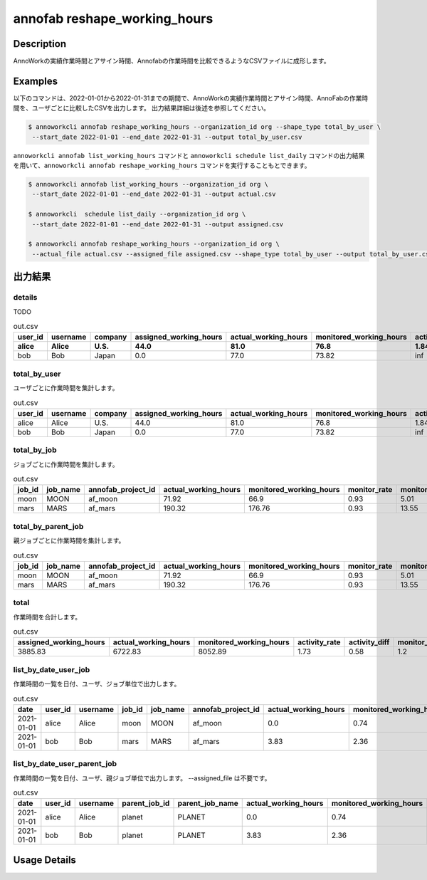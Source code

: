 =========================================
annofab reshape_working_hours
=========================================

Description
=================================
AnnoWorkの実績作業時間とアサイン時間、Annofabの作業時間を比較できるようなCSVファイルに成形します。



Examples
=================================

以下のコマンドは、2022-01-01から2022-01-31までの期間で、AnnoWorkの実績作業時間とアサイン時間、AnnoFabの作業時間を、ユーザごとに比較したCSVを出力します。
出力結果詳細は後述を参照してください。

.. code-block:: 

    $ annoworkcli annofab reshape_working_hours --organization_id org --shape_type total_by_user \
     --start_date 2022-01-01 --end_date 2022-01-31 --output total_by_user.csv


``annoworkcli annofab list_working_hours`` コマンドと ``annoworkcli schedule list_daily`` コマンドの出力結果を用いて、``annoworkcli annofab reshape_working_hours`` コマンドを実行することもとできます。


.. code-block:: 

    $ annoworkcli annofab list_working_hours --organization_id org \
     --start_date 2022-01-01 --end_date 2022-01-31 --output actual.csv

    $ annoworkcli  schedule list_daily --organization_id org \
     --start_date 2022-01-01 --end_date 2022-01-31 --output assigned.csv

    $ annoworkcli annofab reshape_working_hours --organization_id org \ 
     --actual_file actual.csv --assigned_file assigned.csv --shape_type total_by_user --output total_by_user.csv



出力結果
=================================


details
^^^^^^^^^^^^^^^^^^^^^^^^^^^^^^^^^^^^^^^^^^^^^^^
TODO


.. csv-table:: out.csv
   :header: user_id,username,company,assigned_working_hours,actual_working_hours,monitored_working_hours,activity_rate,activity_diff,monitor_rate,monitor_diff
   :header-rows: 1
   
    alice,Alice,U.S.,44.0,81.0,76.8,1.84,0.54,0.95,4.2
    bob,Bob,Japan,0.0,77.0,73.82,inf,0.0,0.96,3.18



total_by_user
^^^^^^^^^^^^^^^^^^^^^^^^^^^^^^^^^^^^^^^^^^^^^^^

ユーザごとに作業時間を集計します。


.. csv-table:: out.csv
   :header: user_id,username,company,assigned_working_hours,actual_working_hours,monitored_working_hours,activity_rate,activity_diff,monitor_rate,monitor_diff

    alice,Alice,U.S.,44.0,81.0,76.8,1.84,0.54,0.95,4.2
    bob,Bob,Japan,0.0,77.0,73.82,inf,0.0,0.96,3.18


total_by_job
^^^^^^^^^^^^^^^^^^^^^^^^^^^^^^^^^^^^^^^^^^^^^^^

ジョブごとに作業時間を集計します。 


.. csv-table:: out.csv
   :header: job_id,job_name,annofab_project_id,actual_working_hours,monitored_working_hours,monitor_rate,monitor_diff

    moon,MOON,af_moon,71.92,66.9,0.93,5.01
    mars,MARS,af_mars,190.32,176.76,0.93,13.55


total_by_parent_job
^^^^^^^^^^^^^^^^^^^^^^^^^^^^^^^^^^^^^^^^^^^^^^^

親ジョブごとに作業時間を集計します。


.. csv-table:: out.csv
   :header: job_id,job_name,annofab_project_id,actual_working_hours,monitored_working_hours,monitor_rate,monitor_diff

    moon,MOON,af_moon,71.92,66.9,0.93,5.01
    mars,MARS,af_mars,190.32,176.76,0.93,13.55


total
^^^^^^^^^^^^^^^^^^^^^^^^^^^^^^^^^^^^^^^^^^^^^^^

作業時間を合計します。

.. csv-table:: out.csv
   :header: assigned_working_hours,actual_working_hours,monitored_working_hours,activity_rate,activity_diff,monitor_rate,monitor_diff

    3885.83,6722.83,8052.89,1.73,0.58,1.2,-1330.06





list_by_date_user_job
^^^^^^^^^^^^^^^^^^^^^^^^^^^^^^^^^^^^^^^^^^^^^^^
作業時間の一覧を日付、ユーザ、ジョブ単位で出力します。

.. csv-table:: out.csv
   :header: date,user_id,username,job_id,job_name,annofab_project_id,actual_working_hours,monitored_working_hours,monitor_rate,monitor_diff,notes

    2021-01-01,alice,Alice,moon,MOON,af_moon,0.0,0.74,inf,-0.74,
    2021-01-01,bob,Bob,mars,MARS,af_mars,3.83,2.36,0.62,1.47,



list_by_date_user_parent_job
^^^^^^^^^^^^^^^^^^^^^^^^^^^^^^^^^^^^^^^^^^^^^^^
作業時間の一覧を日付、ユーザ、親ジョブ単位で出力します。 --assigned_file は不要です。


.. csv-table:: out.csv
   :header: date,user_id,username,parent_job_id,parent_job_name,actual_working_hours,monitored_working_hours,monitor_rate,monitor_diff

    2021-01-01,alice,Alice,planet,PLANET,0.0,0.74,inf,-0.74
    2021-01-01,bob,Bob,planet,PLANET,3.83,2.36,0.62,1.47


Usage Details
=================================

.. argparse::
   :ref: annoworkcli.annofab.reshape_working_hours.add_parser
   :prog: annoworkcli annofab reshape_working_hours
   :nosubcommands:
   :nodefaultconst: